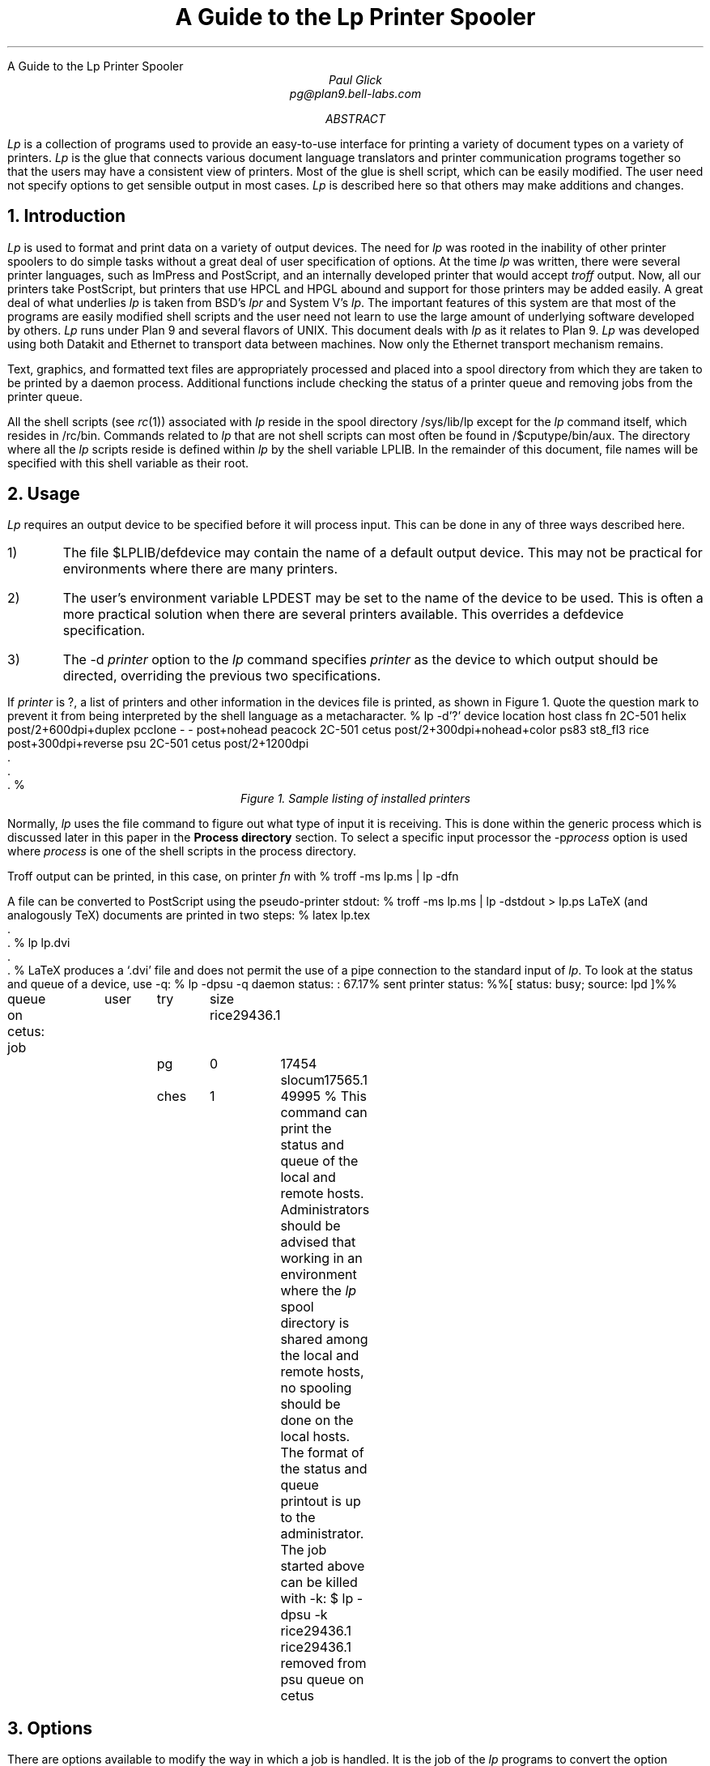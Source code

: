 .HTML "A Guide to the Lp Printer Spooler
.TL
A Guide to the Lp
Printer Spooler
.AU
Paul Glick
pg@plan9.bell-labs.com
.AB
.PP
.I Lp
is a collection of programs used to provide an easy-to-use
interface for printing a variety of document types on a variety
of printers.
.I Lp
is the glue that connects various document language
translators and printer communication programs together so that
the users may have a consistent view of printers.
Most of the glue
is shell script, which can be easily modified.
The user need not
specify options to get sensible output in most cases.
.I Lp
is described here
so that others may make additions and changes.
.AE
\" .2C
.NH
Introduction
.PP
.I Lp
is used to format and print data on a variety of output devices.
The need for
.I lp
was rooted in the inability of other printer spoolers to do simple
tasks without a great deal of user specification of options.
At the time
.I lp
was written, there were several printer
languages, such as ImPress and PostScript, and
an internally developed printer that would accept
.I troff
output.
Now, all our printers take PostScript,
but printers that use HPCL and HPGL abound and
support for those printers may be added easily.
A great deal of what underlies
.I lp
is taken from BSD's
.I lpr
and System V's
.I lp .
The important features of this system are that most of the programs
are easily modified shell scripts and the user need not
learn to use the large amount of underlying software developed by others.
.I Lp
runs under Plan 9 and several flavors of
UNIX.
This document deals with
.I lp
as it relates to Plan 9.
.I Lp
was developed using both Datakit and Ethernet to transport data between machines.
Now only the Ethernet transport mechanism remains.
.PP
Text, graphics, and formatted text files are appropriately processed and
placed into a spool directory from which they are taken to be printed by a daemon process.
Additional functions include checking the status of a printer queue
and removing jobs from the printer queue.
.PP
All the shell scripts (see
.I rc (1))
associated with
.I lp
reside in the spool directory
.CW /sys/lib/lp
except for the
.I lp
command itself, which resides in
.CW /rc/bin .
Commands related to
.I lp
that are not shell scripts can most often be found
in
.CW /$cputype/bin/aux .
The directory where all the
.I lp
scripts  reside is defined within
.I lp
by the shell variable
.CW LPLIB .
In the remainder of this document, file names will be specified
with this shell variable as their root.
.NH
Usage
.PP
.I Lp
requires an output device to be specified
before it will process input.
This can be done in any of three ways described here.
.IP 1)
The file
.CW $LPLIB/defdevice
may contain the name of a default output device.
This may not be practical for environments where
there are many printers.
.IP 2)
The user's environment variable
.CW LPDEST
may be set to the name of the device to be used.
This is often a more practical solution when there are several printers
available.
This overrides a
.CW defdevice
specification.
.IP 3)
The
.CW -d
.I printer
option to the
.I lp
command specifies
.I printer
as the device to which output should be directed, overriding the
previous two specifications.
.PP
.ti 0
If
.I printer
is
.CW ? ,
a list of printers and other information in the
.CW devices
file is printed, as shown in Figure 1.
Quote the question mark to prevent it from being
interpreted by the shell language as a metacharacter.
\" .1C
.KF
.P1
% lp -d'?'
device   location  host             class
fn       2C-501    helix            post/2+600dpi+duplex
pcclone  -         -                post+nohead
peacock  2C-501    cetus            post/2+300dpi+nohead+color
ps83     st8_fl3   rice             post+300dpi+reverse
psu      2C-501    cetus            post/2+1200dpi
     .
     .
     .
%
.P2
.ce
.I "Figure 1.  Sample listing of installed printers"
.KE
.PP
Normally,
.I lp
uses the
.CW file
command to figure out what type of input it is receiving.
This is done within the
.CW generic
process which is discussed later in this paper in the
.B "Process directory"
section.
To select a specific input processor the
\f(CW-p\fP\fIprocess\fP
option is used where
.I process
is one of the shell scripts in the
.CW process
directory.
.LP
Troff
output can be printed, in this case, on printer
.I fn
with
.P1
% troff -ms lp.ms | lp -dfn
.P2
.LP
A file can be converted to PostScript using the pseudo-printer
.CW stdout :
.P1
% troff -ms lp.ms | lp -dstdout > lp.ps
.P2
LaTeX (and analogously TeX)
documents are printed in two steps:
.P1
% latex lp.tex
     .
     .
% lp lp.dvi
     .
     .
%
.P2
LaTeX
produces a `.dvi' file and
does not permit the use of a pipe
connection to the standard input of
.I lp .
To look at the status and queue of a device, use
.CW -q :
.P1
% lp -dpsu -q
daemon status:
:  67.17% sent
printer status:
%%[ status: busy; source: lpd ]%%

queue on cetus:
job		user	try	size
rice29436.1	pg	0	17454
slocum17565.1	ches	1	49995
%
.P2
This command can print the status and queue of the local
and remote hosts.
Administrators should be advised that working in an environment where the
.I lp
spool directory is shared among the local and remote hosts,
no spooling should be done on the local hosts.
The format of the status and queue printout is up to the administrator.
The job started above can be killed with
.CW -k :
.P1
$ lp -dpsu -k rice29436.1
rice29436.1 removed from psu queue on cetus
.P2
.NH
Options
.PP
There are options available to modify the way in which a job is handled.
It is the job of the
.I lp
programs to convert the option settings so they may be used by each of the
different translation and interface programs.
Not all options are applicable to all printer environments.
Table 1 lists the standard
.I lp
options, the shell variable settings, and description of the options.
\" .1C
.KF
.sp
.in 0
.TS
center;
c | c s s | c
c | c c c | c
lfCWp-2 | lfCWp-2 cfCWp-2 cfCWp-2 | lp-2w(3i).
=
option	shell variable	action
\^	name	default	set	\^
_
-D	DEBUG	N	1	turn on debugging mode.
_
-H	NOHEADER	N	1	suppress header page.
_
-L	LAND	N	1	make long page dimension horizontal.
_
-M \fImach\fP	LPMACHID	N	\fImach\fP	set the source machine name.
_
-Q	QONLY	N	1	do not execute daemon; for debugging.
_
-c \fIn\fP	COPIES	N	\fIn\fP	number of copies to be printed.
_
-d \fIprinter\fP	LPDEST	U	\fIprinter\fP	set job destination; override other settings.
_
-f \fIfont.pt\fP	FONT	N	\fIfont\fP	set font style and point size for printing.
	POINT	N	\fIpt\fP
_
-i \fIn\fP	IBIN	N	\fIn\fP	T{
select input paper tray options.
The argument given is dependent on the printer type.
A number can be given to select a particular tray and/or
.CW simplex
or
.CW duplex
may be used to get single or double sided output, where
applicable.
Multiple options should be separated by commas.
T}
_
-k	KILLFLAG	0	1	T{
take non-option arguments as job numbers to be removed from queue.
T}
_
-l \fIn\fP	LINES	N	\fIn\fP	T{
for printed data, the number of lines per logical page.
T}
_
-m \fIf\fP	MAG	N	\fIf\fP	T{
magnify the image by a factor \fIf\fP.
The factor should be a positive real number.
T}
_
-n \fIn\fP	NPAG	N	\fIn\fP	T{
put \fIn\fP logical pages on a single physical page.
A simple algorithm is used to pack the pages.
T}
_
-o \fIlist\fP	OLIST	N	\fIlist\fP	T{
print only those pages specified in the list.
The list may be a sequence of numbers or ranges separated by commas.
A range is a pair of numbers separated by a hyphen.
T}
_
-p \fIproc\fP	LPPROC	L	\fIproc\fP	T{
use the preprocessor \fIproc\fP instead of the preprocessor given
in the
.CW devices
file for this printer.
T}
_
-q	LPQ	N	1	T{
print the status and queue.
T}
_
-r	REVERSE	L	1	T{
this toggles the
.CW REVERSE
flag, changing whether or not page reversal should occur in preprocessing.
Page reversal is needed if a printer delivers pages face up.
The keyword
.CW reverse
can be placed in the
.I lpclass
field of the
.CW devices
file.
If a document has already been processed this flag has no effect.
T}
_
-u \fIuser\fP	LPUSERID	U	\fIuser\fP	T{
change the user id that appears on the cover page.
T}
_
-x \fIoffset\fP	XOFF	N	\fIoffset\fP	T{
move the image \fIoffset\fP inches to the right.
A negative \fIoffset\fP will move the image to the left.
The \fIoffset\fP may be any reasonable real number.
T}
_
-y \fIoffset\fP	YOFF	N	\fIoffset\fP	T{
same as for
.CW -x
except a positive offset will move the image down.
T}
_
.T&
l l cp-2 lp-2 s
l l cfCWp-2 lp-2 s.
.vs -2p

		default	setting definition
		N	set to the null string (`') initially in \fIlp\fP.
		L	set from printer entry in \f(CW\\s-\\n(XPdevices\\s+\\n(XP\fP file.
		U	set from the user's environment.
.vs +2p
.TE
.sp
.ce
.I "Table 1. Lp Option List"
.sp
.ll \\n(LLu
.KE
\" .2C	
.NH
Devices file
.PP
The
.CW devices
file is found in the spool directory.
Each line in the file is composed of 12 fields, separated
by tabs or spaces, that describe the attributes
of the printer and how it should be serviced.
Within the
.CW lp
command, a shell variable is set for each attribute;
the following list describes them:
.IP "\f(CW\s-\n(XPLPDEST\s+\n(XP\fP " 12
is the name of the device as given to
.I lp
with the
.CW -d
option
or as specified by the shell environment variable
.CW LPDEST
or as specified by
the file
.CW $LPLIB/defdevice .
This name is used in creating directories and log files that are associated with
the printers operation.
.IP "\f(CW\s-\n(XPLOC\s+\n(XP\fP "
just describes where the printer is physically located.
.IP "\f(CW\s-\n(XPDEST_HOST\s+\n(XP\fP "
is the host from which the files are printed.
Files may be spooled on other machines before being transferred to the
destination host.
.IP "\f(CW\s-\n(XPOUT_DEV\s+\n(XP\fP "
is the physical device name or network address needed by the printer daemon
to connect to the printer.
This field depends on the requirements of the daemon and may contain a `\(en'
if not required.
.IP "\f(CW\s-\n(XPSPEED\s+\n(XP\fP "
is the baud rate setting for the port.
This field depends on the requirements of the daemon and may contain a `\(en'
if not required.
.IP "\f(CW\s-\n(XPLPCLASS\s+\n(XP\fP "
is used to encode minor printer differences.
The keyword
.CW reverse
is used by some of the preprocessors
to reverse the order the pages are printed to accommodate different output
trays (either face up or face down).
The keyword
.CW nohead
is used to suppress the header page.
This is used for special and color printers.
The keyword
.CW duplex
is used to coax double sided output from duplex printers.
.IP "\f(CW\s-\n(XPLPPROC\s+\n(XP\fP "
is the command from the
.CW LPLIB/process
directory to be used to convert input to a format
that will be accepted by the device.
The preprocessor is invoked by the spooler.
.IP "\f(CW\s-\n(XPSPOOLER\s+\n(XP\fP "
is the command from the
.CW LPLIB/spooler
directory which will select files using the
.CW SCHED
command and invoke the
.CW LPPROC
command, putting its output
into the remote spool directory.
The output is sent directly to the spool directory on the
destination machine to avoid conflicts when client and
server machines share spool directories.
.IP "\f(CW\s-\n(XPSTAT\s+\n(XP\fP "
is the command from the
.CW LPLIB/stat
directory that prints the status of the device and the list of jobs
waiting on the queue for the device.
The status information depends on what is available from the printer
and interface software.
The queue information should be changed to show information
useful in tracking down problems.
The
.CW SCHED
command is used to show the jobs in the order
in which they will be printed.
.IP "\f(CW\s-\n(XPKILL\s+\n(XP\fP "
is the command from the
.CW LPLIB/kill
that removes jobs from the queue.
The jobs to be removed are given as arguments to the
.I lp
command.
When possible, it should also abort the currently running job
if it has to be killed.
.IP "\f(CW\s-\n(XPDAEMON\s+\n(XP\fP "
is the command from the
.CW LPLIB/daemon
that is meant to run asynchronously to remove
jobs from the queue.
Jobs may either be passed on to another host or sent to the
printing device.
.I Lp
always tries to start a daemon process when one is specified.
.IP "\f(CW\s-\n(XPSCHED\s+\n(XP\fP "
is the command from the
.CW LPLIB/sched
that is used to present the job names to the
daemon and stat programs
in some order, e.g., first-in-first-out, smallest first.
.NH
Support programs
.PP
The following sections describe the basic functions of the programs
that are found in the subdirectories of
.CW $LPLIB .
The programs in a specific directory vary with the
type of output device or networks that have to be used.
.NH 2
Process directory
.PP
The
.CW generic
preprocessor
is the default preprocessor for most printers.
It uses the
.I file (1)
command to determine the format of the input file.
The appropriate preprocessor is then selected to transform the
file to a format suitable for the printer.
.PP
Here is a list of some of the preprocessors and
a description of their function.
A complete list of preprocessors and their descriptions can be found in the manual page
.I lp (8).
.sp
.IP \f(CWdvipost\fP 14
Converts TeX or LaTeX output (\f(CW.dvi\fP files) to PostScript
.IP \f(CWppost\fP
Converts UTF text to PostScript.
The default font is Courier with Lucida fonts filling in
the remainder of the (available) Unicode character space.
.IP \f(CWtr2post\fP
Converts (device independent) troff output for the device type
.CW utf .
See
.CW /sys/lib/troff/font/devutf
directory for troff font width table descriptions.
See also the
.CW /sys/lib/postscript/troff
directory for mappings of
troff
.CW UTF
character space to PostScript font space.
.IP \f(CWp9bitpost\fP
Converts Plan 9 bitmaps (see
.I bitfile (9.6))
to PostScript.
.IP \f(CWg3post\fP
Converts fax (CCITT-G31 format) to PostScript.
.IP \f(CWhpost\fP
Does header page processing and page reversal processing, if
necessary.
Page reversal is done here so the header page always comes
out at the beginning of the job.
Header page processing is very location-dependent.
.NH 2
Spool directory
.PP
The
.CW generic
spooler is responsible for executing the preprocessor
and directing its output to a file in the printer's queue.
An additional file is created containing information such as the system name,
user id, job number, and number of times this job was attempted.
.PP
Certain printer handling programs do not require separate
preprocessing and spooling.
For such circumstances a
.CW nospool
spooler is available that just executes the preprocessing program.
The processing and spooling functions are assumed by this program and the output is sent to
.CW OUT_DEV
or standard output if
.CW OUT_DEV
is '-'.
.PP
The
.CW pcclone
spooler is used to send print jobs directly to a printer connected
to a 386 compatible printer port (See
.I lpt (3)).
.NH 2
Stat directory
.PP
The function of the shell scripts in the
.CW stat
directory is to present status information about the
printer and its queue.
When necessary, the
.CW stat
scripts may be designed
to return information about the local queue as well as the remote queue.
This is not done on Plan 9 because many systems share the same queue directory.
The scheduler is used to print the queue in the order in which the jobs
will be executed.
.NH 2
Kill directory
.PP
The
.CW kill
scripts receive command line arguments passed to them by
.I lp
and remove the job and id files which match the arguments
for the particular queue.
When a job is killed, the generic kill procedure:
.IP 1)
kills the daemon for this queue if the job being killed
is first in the queue,
.IP 2)
removes the files associated with the job from the queue,
.IP 3)
attempts to restart the daemon.
.NH 2
Daemon directory
.PP
The
.CW daemon
shell scripts are the last to be invoked by
.I lp
if the
.CW -Q
option has not been given.
The daemon process is executed asynchronously
with its standard output and standard error appended to
the printer log file.
The log file is described in a subsequent section.
Because the daemon runs asynchronously, it must
catch signals that could cause it to terminate abnormally.
The daemon first checks to see that it is the only one running
by using the
.CW LOCK
program found in the
.CW /$cputype/bin/aux
directory.
The
.CW LOCK
command creates a
.CW LOCK
file in the printer's queue directory.
The daemon then executes the scheduler to obtain the name of the
next job on the queue.
.PP
The processing of jobs may entail transfer to another host
or transmission to a printer.
The details of this are specific to the individual daemons.
If a job is processed without error, it is removed from the queue.
If a job does not succeed, the associated files may be
moved to a printer specific directory in
.CW $LPLIB/prob .
In either case, the daemon can make an entry in the printer's
log file.
Before exiting, the daemon should clean up lock files by calling
.CW UNLOCK .
.PP
Several non-standard daemon programs have been designed
to suit various requirements and whims.
One such program announces job completion and empty paper trays
by causing icons to appear in peoples'
.CW seemail
window.
Another, using a voice synthesizer, makes verbal announcements.
Other daemons may be designed to taste.
.NH 2
Sched directory
.PP
The scheduler must decide which job files should be executed and
in what order.
The most commonly used scheduler program is
.CW FIFO ,
which looks like this:
.P1
ls -tr $* | sed -n -e 's/.*  *//' \e
  -e '/^[0-9][0-9]*\.[1-9][0-9]*$/p'
.P2
This lists all the job files in this printer's queue in modification
time order.
Jobs entering the queue have a dot (.) prefixed to their name
to keep the scheduler from selecting them before they are complete.
.NH
Where Things Go Wrong
.PP
There are four directories where
.I lp
writes files.
On the Plan 9 release these directories may be found
in a directory on a scratch filesystem that is not
backed-up.
This directory is
.CW /n/emelieother/lp .
It is built on top of a file system
.CW other
that is mounted on the file server
.CW emelie .
The four directories in
this scratch directory
are
.CW log ,
.CW prob ,
.CW queue ,
and
.CW tmp .
.I Lp
binds (see
.I bind (1))
the first three into the directory
.CW /sys/lib/lp
for its processes and their children.
The
.CW tmp
directory is bound to the
.CW /tmp
directory so that the lp daemons, which run as user `none',
may write into this directory.
.PP
On any new installation, it is important that these directories
be set up and that the
.I /rc/bin/lp
command be editted to reflect the change.
If you do not have a scratch filesystem for these directories,
create the four directories
.CW log ,
.CW prob ,
.CW queue ,
and
.CW tmp
in
.CW $LPLIB
.CW (/sys/lib/lp)
so that they are writable by anyone.
.NH 2
Log directory
.PP
The log files for a particular
.I printer
appear in a subdirectory of the spool directory
\f(CWlog\fP/\fIprinter\fP.
There are currently two types of log files.
One is for the daemon to log errors and successful completions
of jobs.
These are named
.I printer.day
where
.I day
is the three letter abbreviation for the day of the week.
These are overwritten once a week to avoid the need for regular
cleanup.
The other type of log file contains the status of the printer and
is written by the program that communicates with the printer itself.
These are named
\fIprinter\fP.\f(CWst\fP.
These are overwritten with each new job and are saved in the
.CW $LPLIB/prob
directory along with the job under circumstances described below.
When a printer does not appear to be functioning these files are the
place to look first.
.NH 2
Prob directory
.PP
When a job fails to produce output,
the log files should be checked for any obvious problems.
If none can be found, a directory with full read and write permissions
should be created with the name of the printer in the
.CW $LPLIB/prob
directory.
Subsequent failure of a job will cause the daemon to leave a
copy of the job and the printer communication log in
\f(CW$LPLIB/prob/\fP\fIprinter\fP
directory.
It is common for a printer to enter states from which
it cannot be rescued except by manually cycling the power on the printer.
After this is done the print daemon should recover by itself
(give it a minute).
If it does not recover, remove the
.CW LOCK
file from the printer's spool directory to kill the daemon.
The daemon will have to be restarted by sending another job
to the printer.
For PostScript printers just use:
.P1
echo '%!PS' | lp
.P2
.NH 2
Repairing Stuck Daemons
.PP
There are conditions that occur which are not handled
by the daemons.
One such problem can only be described as the printer entering a
comatose state.
The printer does not respond to any messages sent to it.
The daemon should recover from the reset and an error message
will appear in the log files.
If all else fails, one can kill the first job in the queue
or remove the
.CW LOCK
file from the queue directory.
This will kill the daemon, which will have to be restarted.
.NH
Interprocessor Communication
.PP
A Plan 9 CPU server can be set up as a printer's spooling host.
That is, the machine where jobs are spooled and from which those jobs
are sent directly to the printer.
To do this, the CPU must listen on TCP port 515 which is the well known
port for the BSD line printer daemon.
The file
.CW /rc/bin/service/tcp515
is executed when a call comes in on that port.
The Plan 9
.CW lpdaemon
will accept jobs sent from BSD LPR/LPD systems.
The
.CW /$cputype/bin/aux/lpdaemon
command is executed from the service call and it accepts print jobs, requests for status,
and requests to kill jobs.
The command
.CW /$cputype/bin/aux/lpsend
is used to send jobs
to other Plan 9 machines and is usually called from
within a spooler or daemon script.
The command
.CW /$cputype/bin/aux/lpdsend
is used to send jobs
to machines and printers that use the BSD LPR/LPD protocol and is also usually called from
within a spooler or daemon script.
.NH
Acknowledgements
.PP
Special thanks to Rich Drechsler for supplying and maintaining most of
the PostScript translation and interface programs,
without which
.I lp
would be an empty shell.
Tomas Rokicki provided the
TeX
to PostScript
translation program.
.NH
References
.LP
[Camp86] Ralph Campbell,
``4.3BSD Line Printer Spooler Manual'', UNIX System Manager's Manual,
May, 1986, Berkeley, CA
.br
[RFC1179] Request for Comments: 1179, Line Printer Daemon Protocol, Aug 1990
.br
[Sys5] System V manual, date unknown
